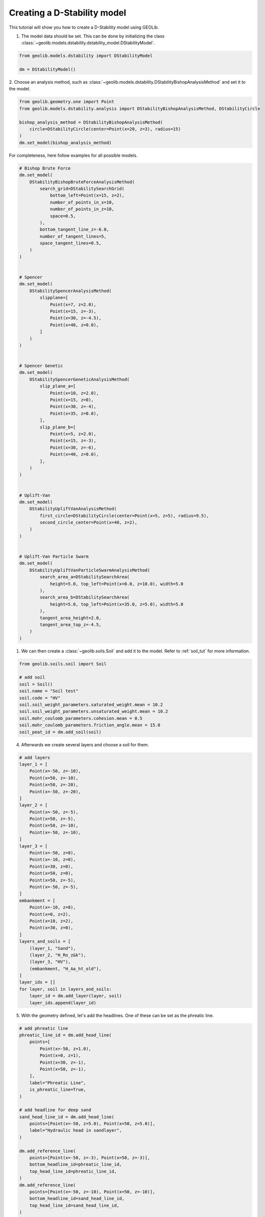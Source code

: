 .. tutorialdstabilitygeneral:

Creating a D-Stability model
============================

This tutorial will show you how to create a D-Stability model using GEOLib.

1. The model data should be set. This can be done by initializing the class  :class:`~geolib.models.dstability.dstability_model.DStabilityModel`.

.. code-block:: python

    from geolib.models.dstability import DStabilityModel

    dm = DStabilityModel()

2. Choose an analysis method, such as :class:`~geolib.models.dstability.DStabilityBishopAnalysisMethod` and set
it to the model.

.. code-block:: python

    from geolib.geometry.one import Point
    from geolib.models.dstability.analysis import DStabilityBishopAnalysisMethod, DStabilityCircle

    bishop_analysis_method = DStabilityBishopAnalysisMethod(
        circle=DStabilityCircle(center=Point(x=20, z=3), radius=15)
    )
    dm.set_model(bishop_analysis_method)

For completeness, here follow examples for all possible models.


.. code-block:: python

    # Bishop Brute Force
    dm.set_model(
        DStabilityBishopBruteForceAnalysisMethod(
            search_grid=DStabilitySearchGrid(
                bottom_left=Point(x=15, z=2),
                number_of_points_in_x=10,
                number_of_points_in_z=10,
                space=0.5,
            ),
            bottom_tangent_line_z=-6.0,
            number_of_tangent_lines=5,
            space_tangent_lines=0.5,
        )
    )


    # Spencer
    dm.set_model(
        DStabilitySpencerAnalysisMethod(
            slipplane=[
                Point(x=7, z=2.0),
                Point(x=15, z=-3),
                Point(x=30, z=-4.5),
                Point(x=40, z=0.0),
            ]
        )
    )


    # Spencer Genetic
    dm.set_model(
        DStabilitySpencerGeneticAnalysisMethod(
            slip_plane_a=[
                Point(x=10, z=2.0),
                Point(x=15, z=0),
                Point(x=30, z=-4),
                Point(x=35, z=0.0),
            ],
            slip_plane_b=[
                Point(x=5, z=2.0),
                Point(x=15, z=-3),
                Point(x=30, z=-6),
                Point(x=40, z=0.0),
            ],
        )
    )


    # Uplift-Van
    dm.set_model(
        DStabilityUpliftVanAnalysisMethod(
            first_circle=DStabilityCircle(center=Point(x=5, z=5), radius=9.5),
            second_circle_center=Point(x=40, z=2),
        )
    )


    # Uplift-Van Particle Swarm
    dm.set_model(
        DStabilityUpliftVanParticleSwarmAnalysisMethod(
            search_area_a=DStabilitySearchArea(
                height=5.0, top_left=Point(x=0.0, z=10.0), width=5.0
            ),
            search_area_b=DStabilitySearchArea(
                height=5.0, top_left=Point(x=35.0, z=5.0), width=5.0
            ),
            tangent_area_height=2.0,
            tangent_area_top_z=-4.5,
        )
    )


1. We can then create a :class:`~geolib.soils.Soil` and add it to the model. Refer to :ref:`soil_tut` for more information.

.. code-block:: python

    from geolib.soils.soil import Soil

    # add soil
    soil = Soil()
    soil.name = "Soil test"
    soil.code = "HV"
    soil.soil_weight_parameters.saturated_weight.mean = 10.2
    soil.soil_weight_parameters.unsaturated_weight.mean = 10.2
    soil.mohr_coulomb_parameters.cohesion.mean = 0.5
    soil.mohr_coulomb_parameters.friction_angle.mean = 15.0      
    soil_peat_id = dm.add_soil(soil)

4. Afterwards we create several layers and choose a soil for them.

.. code-block:: python

    # add layers
    layer_1 = [
        Point(x=-50, z=-10),
        Point(x=50, z=-10),
        Point(x=50, z=-20),
        Point(x=-50, z=-20),
    ]
    layer_2 = [
        Point(x=-50, z=-5),
        Point(x=50, z=-5),
        Point(x=50, z=-10),
        Point(x=-50, z=-10),
    ]
    layer_3 = [
        Point(x=-50, z=0),
        Point(x=-10, z=0),
        Point(x=30, z=0),
        Point(x=50, z=0),
        Point(x=50, z=-5),
        Point(x=-50, z=-5),
    ]
    embankment = [
        Point(x=-10, z=0),
        Point(x=0, z=2),
        Point(x=10, z=2),
        Point(x=30, z=0),
    ]
    layers_and_soils = [
        (layer_1, "Sand"),
        (layer_2, "H_Ro_z&k"),
        (layer_3, "HV"),
        (embankment, "H_Aa_ht_old"),
    ]
    layer_ids = []
    for layer, soil in layers_and_soils:
        layer_id = dm.add_layer(layer, soil)
        layer_ids.append(layer_id)

5. With the geometry defined, let's add the headlines. One of these can be set as the phreatic line.

.. code-block:: python

    # add phreatic line
    phreatic_line_id = dm.add_head_line(
        points=[
            Point(x=-50, z=1.0),
            Point(x=0, z=1),
            Point(x=30, z=-1),
            Point(x=50, z=-1),
        ],
        label="Phreatic Line",
        is_phreatic_line=True,
    )

    # add headline for deep sand
    sand_head_line_id = dm.add_head_line(
        points=[Point(x=-50, z=5.0), Point(x=50, z=5.0)],
        label="Hydraulic head in sandlayer",
    )

    dm.add_reference_line(
        points=[Point(x=-50, z=-3), Point(x=50, z=-3)],
        bottom_headline_id=phreatic_line_id,
        top_head_line_id=phreatic_line_id,
    )
    dm.add_reference_line(
        points=[Point(x=-50, z=-10), Point(x=50, z=-10)],
        bottom_headline_id=sand_head_line_id,
        top_head_line_id=sand_head_line_id,
    )

6. What's left to add is the creation of several types of loads.

.. code-block:: python

    from geolib.models.dstability.loads import LineLoad, UniformLoad
    from geolib.models.dstability.reinforcements import ForbiddenLine, Geotextile, Nail
    
    #  add uniform load
    dm.add_load(
        UniformLoad(
            label="trafficload",
            start=6.5,
            end=9.0,
            magnitude=13,
            angle_of_distribution=45,
        )
    )

    # add line load
    dm.add_load(
        LineLoad(
            location=Point(x=2.0, z=2.0),
            angle=0.0,
            magnitude=10.0,
            angle_of_distribution=45.0,
        )
    )

    # create reinforcements NAIL
    dm.add_reinforcement(
        Nail(
            location=Point(x=20.0, z=1.0),
            direction=15.0,
            horizontal_spacing=1.0,
            length=3.0,
            grout_diameter=0.1,
            max_pull_force=10.0,
            plastic_moment=5.0,
            bending_stiffness=100.0,
        )
    )

    # create reinforcements GEOTEXTILE
    dm.add_reinforcement(
        Geotextile(
            start=Point(x=20.0, z=0.0),
            end=Point(x=30.0, z=0.0),
            effective_tensile_strength=10.0,
            reduction_area=0.5,
        )
    )

    # create reinforcements FORBIDDEN LINE
    dm.add_reinforcement(
        ForbiddenLine(start=Point(x=30.0, z=0.0), end=Point(x=30.0, z=-4.0))
    )

7. And we can set state points or state lines.

.. code-block:: python

    from geolib.models.dstability.states import DStabilityStateLinePoint, DStabilityStatePoint, DStabilityStress

    # state point
    dm.add_state_point(
        DStabilityStatePoint(
            layer_id=layer_ids[2],  # HV layer
            point=Point(x=0, z=-2.5),
            stress=DStabilityStress(pop=10.0),
        )
    )

    # state line
    dm.add_state_line(
        points=[Point(x=-50, z=-2), Point(x=50, z=-2)],
        state_points=[
            DStabilityStateLinePoint(
                above=DStabilityStress(pop=5), below=DStabilityStress(pop=10), x=20
            )
        ],
    )

To run the model first the model needs to be serialized. To do that define a 
output file name and call the function :meth:`~geolib.models.dstability.dstability_model.DStabilityModel.serialize`.

.. code-block:: python

    from pathlib import Path
    dm.serialize(Path("tutorial.stix"))

Finally the execute function can be called to run the model in D-Stability.

.. code-block:: python

    dm.execute()

In order to get the results of a calculation you can do the following for an Uplift-Van Particle Swarm analysis:

.. code-block:: python

    print("Result of scenario 0, calculation 0:")
    result = dm.get_result(0, 0)
    print("Result type: " + type(result).__name__)
    print("Factor of safety: " + str(result.FactorOfSafety))
    print("Left center: " + str(result.LeftCenter))
    print("Right center: " + str(result.RightCenter))
    print("Tangent line: " + str(result.TangentLine))

You can add scenarios, stages and calculations using various methods as demonstrated below. If you set set_current to True, 
the added item will be set as the default for future calls to the DStabilityModel. If you do not specify scenario_index, it will 
be added to the current scenario. 

.. code-block:: python
    
    # add new scenario (and activate it)
    dm.add_scenario("New Scenario", "From GEOLib", set_current=True)

    # add new stage to the current scenario (and activate it)
    dm.add_stage(label="New Stage 1", set_current=True)

    # add new stage to the first scenario (and activate it)
    dm.add_stage(scenario_index=0, label="New Stage 2", set_current=True)

    # add new stage to the first scenario (and activate it)
    dm.add_stage(scenario_index=0, label="New Stage 3", set_current=True)

    # add new calculation to the current scenario (and activate it)
    dm.add_calculation(label="New Calculation 1", set_current=True)

    # add new calculation to the first scenario (and activate it)
    dm.add_calculation(scenario_index=0, label="New Calculation 2", set_current=True)

The GEOLib package also contains functionality to plot a D-Stability model. To plot the model you can use the following code:

.. code-block:: python

    import matplotlib.pyplot as plt

    scenario_id = 0
    stage_id = 0
    fig, ax = dm.plot_model(scenario_id, stage_id)
    plt.show()